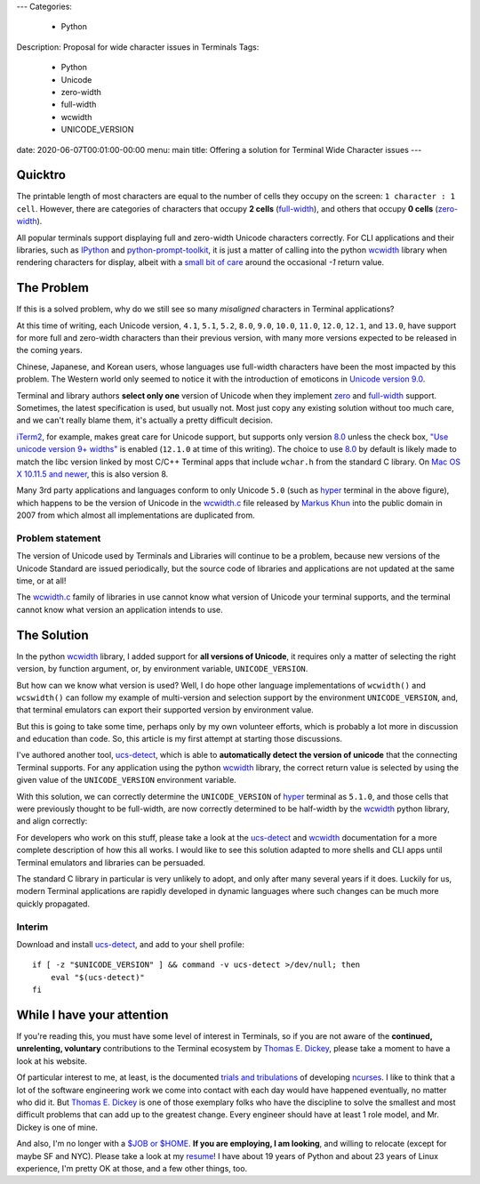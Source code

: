 ---
Categories:
    - Python
Description: Proposal for wide character issues in Terminals
Tags:
    - Python
    - Unicode
    - zero-width
    - full-width
    - wcwidth
    - UNICODE_VERSION
date: 2020-06-07T00:01:00-00:00
menu: main
title: Offering a solution for Terminal Wide Character issues
---

Quicktro
========

The printable length of most characters are equal to the number of cells they
occupy on the screen: ``1 character : 1 cell``. However, there are categories of
characters that occupy **2 cells** (full-width_), and others that occupy **0
cells** (zero-width_).

All popular terminals support displaying full and zero-width Unicode characters
correctly. For CLI applications and their libraries, such as IPython_ and
python-prompt-toolkit_, it is just a matter of calling into the python wcwidth_
library when rendering characters for display, albeit with a `small bit of
care`_ around the occasional `-1` return value.

The Problem
===========

If this is a solved problem, why do we still see so many *misaligned* characters
in Terminal applications?

.. image:: /images/hyper-example.png
   :alt: An example of misaligned wide characters by the Hyper Terminal

At this time of writing, each Unicode version, ``4.1``, ``5.1``, ``5.2``,
``8.0``, ``9.0``, ``10.0``, ``11.0``, ``12.0``, ``12.1``, and ``13.0``, have
support for more full and zero-width characters than their previous version,
with many more versions expected to be released in the coming years.

Chinese, Japanese, and Korean users, whose languages use full-width characters
have been the most impacted by this problem. The Western world only seemed to
notice it with the introduction of emoticons in `Unicode version 9.0`_.

Terminal and library authors **select only one** version of Unicode when they
implement `zero <zero-width>`_ and full-width_ support. Sometimes, the latest
specification is used, but usually not. Most just copy any existing solution
without too much care, and we can't really blame them, it's actually a pretty
difficult decision.

iTerm2_, for example, makes great care for Unicode support, but supports only
version 8.0_ unless the check box, `"Use unicode version 9+ widths"`_ is
enabled (``12.1.0`` at time of this writing). The choice to use 8.0_ by default
is likely made to match the libc version linked by most C/C++ Terminal apps
that include ``wchar.h`` from the standard C library. On `Mac OS X 10.11.5 and
newer`_, this is also version 8.

Many 3rd party applications and languages conform to only Unicode ``5.0`` (such
as hyper_ terminal in the above figure), which happens to be the version of
Unicode in the wcwidth.c_ file released by `Markus Khun`_ into the public
domain in 2007 from which almost all implementations are duplicated from.

Problem statement
-----------------

The version of Unicode used by Terminals and Libraries will continue to be a
problem, because new versions of the Unicode Standard are issued periodically,
but the source code of libraries and applications are not updated at the same
time, or at all!

The wcwidth.c_ family of libraries in use cannot know what version of Unicode
your terminal supports, and the terminal cannot know what version an application
intends to use.

The Solution
============

In the python wcwidth_ library, I added support for **all versions of Unicode**,
it requires only a matter of selecting the right version, by function argument,
or, by environment variable, ``UNICODE_VERSION``.

But how can we know what version is used?  Well, I do hope other language
implementations of ``wcwidth()`` and ``wcswidth()`` can follow my example of
multi-version and selection support by the environment ``UNICODE_VERSION``, and,
that terminal emulators can export their supported version by environment value.

But this is going to take some time, perhaps only by my own volunteer efforts,
which is probably a lot more in discussion and education than code. So, this
article is my first attempt at starting those discussions.

I've authored another tool, ucs-detect_, which is able to **automatically detect
the version of unicode** that the connecting Terminal supports. For any
application using the python wcwidth_ library, the correct return value is
selected by using the given value of the ``UNICODE_VERSION`` environment variable.

With this solution, we can correctly determine the ``UNICODE_VERSION`` of hyper_
terminal as ``5.1.0``, and those cells that were previously thought to be
full-width, are now correctly determined to be half-width by the wcwidth_ python
library, and align correctly:

.. image:: /images/hyper-example-fixed.png
   :alt: An example of corrected alignment by Hyper Terminal

For developers who work on this stuff, please take a look at the ucs-detect_ and
wcwidth_ documentation for a more complete description of how this all works.  I
would like to see this solution adapted to more shells and CLI apps until
Terminal emulators and libraries can be persuaded.

The standard C library in particular is very unlikely to adopt, and only after
many several years if it does. Luckily for us, modern Terminal applications are
rapidly developed in dynamic languages where such changes can be much more
quickly propagated.

Interim
-------

Download and install ucs-detect_, and add to your shell profile::

    if [ -z "$UNICODE_VERSION" ] && command -v ucs-detect >/dev/null; then
        eval "$(ucs-detect)"
    fi

While I have your attention
============================

If you're reading this, you must have some level of interest in Terminals, so if
you are not aware of the **continued, unrelenting, voluntary** contributions to
the Terminal ecosystem by `Thomas E. Dickey`_, please take a moment to have
a look at his website.

Of particular interest to me, at least, is the documented `trials and
tribulations`_ of developing ncurses_. I like to think that a lot of the
software engineering work we come into contact with each day would have
happened eventually, no matter who did it. But `Thomas E. Dickey`_ is
one of those exemplary folks who have the discipline to solve the smallest and
most difficult problems that can add up to the greatest change.  Every engineer
should have at least 1 role model, and Mr. Dickey is one of mine.

And also, I'm no longer with a `$JOB or $HOME`_. **If you are employing, I am
looking**, and willing to relocate (except for maybe SF and NYC).  Please take a
look at my resume_!  I have about 19 years of Python and about 23 years of Linux
experience, I'm pretty OK at those, and a few other things, too.

.. _`small bit of care`: https://github.com/prompt-toolkit/python-prompt-toolkit/blob/ff0548487a644e722943f9685666c3963311c17f/prompt_toolkit/utils.py#L136-L144
.. _wcwidth: https://github.com/jquast/wcwidth
.. _python-prompt-toolkit: https://github.com/prompt-toolkit/python-prompt-toolkit/blob/master/PROJECTS.rst#projects-using-prompt_toolkit
.. _wcwidth.c: https://www.cl.cam.ac.uk/~mgk25/ucs/wcwidth.c
.. _zero-width: https://en.wikipedia.org/wiki/Zero-width_joiner
.. _full-width: https://en.wikipedia.org/wiki/Halfwidth_and_fullwidth_forms
.. _`Thomas E. Dickey`: https://invisible-island.net/
.. _ncurses: https://invisible-island.net/ncurses/ncurses.html
.. _`trials and tribulations`: https://invisible-island.net/ncurses/ncurses-license.html
.. _ucs-detect: https://github.com/jquast/ucs-detect/
.. _`Markus Khun`: https://en.wikipedia.org/wiki/Markus_Kuhn_(computer_scientist)
.. _IPython: https://ipython.org/
.. _resume: https://jeffquast.com/resume-jquast.pdf
.. _`$JOB or $HOME`: /post/without_a_job_or_home/
.. _hyper: https://github.com/vercel/hyper
.. _iTerm2: https://www.iterm2.com
.. _`"Use unicode version 9+ widths"`: https://www.iterm2.com/documentation-preferences-profiles-text.html
.. _`Unicode version 9.0`: http://unicode.org/versions/Unicode9.0.0/
.. _8.0: http://unicode.org/versions/Unicode8.0.0/
.. _`Mac OS X 10.11.5 and newer`: https://stackoverflow.com/questions/9352753/which-unicode-versions-are-supported-in-which-os-x-and-ios-versions/38442010#38442010
